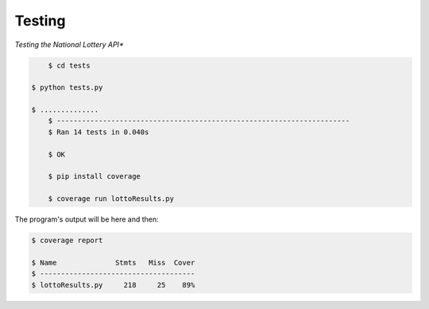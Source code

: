 Testing
=======

*Testing the National Lottery API**

.. code-block:: console

	$ cd tests

    $ python tests.py

    $ ..............
	$ ----------------------------------------------------------------------
	$ Ran 14 tests in 0.040s

	$ OK

	$ pip install coverage

	$ coverage run lottoResults.py

The program's output will be here and then:

.. code-block:: console

	$ coverage report

	$ Name              Stmts   Miss  Cover
	$ -------------------------------------
	$ lottoResults.py     218     25    89%